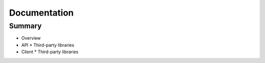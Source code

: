 =============
Documentation
=============

Summary
-------

- Overview
- API
  * Third-party libraries
- Client
  * Third-party libraries